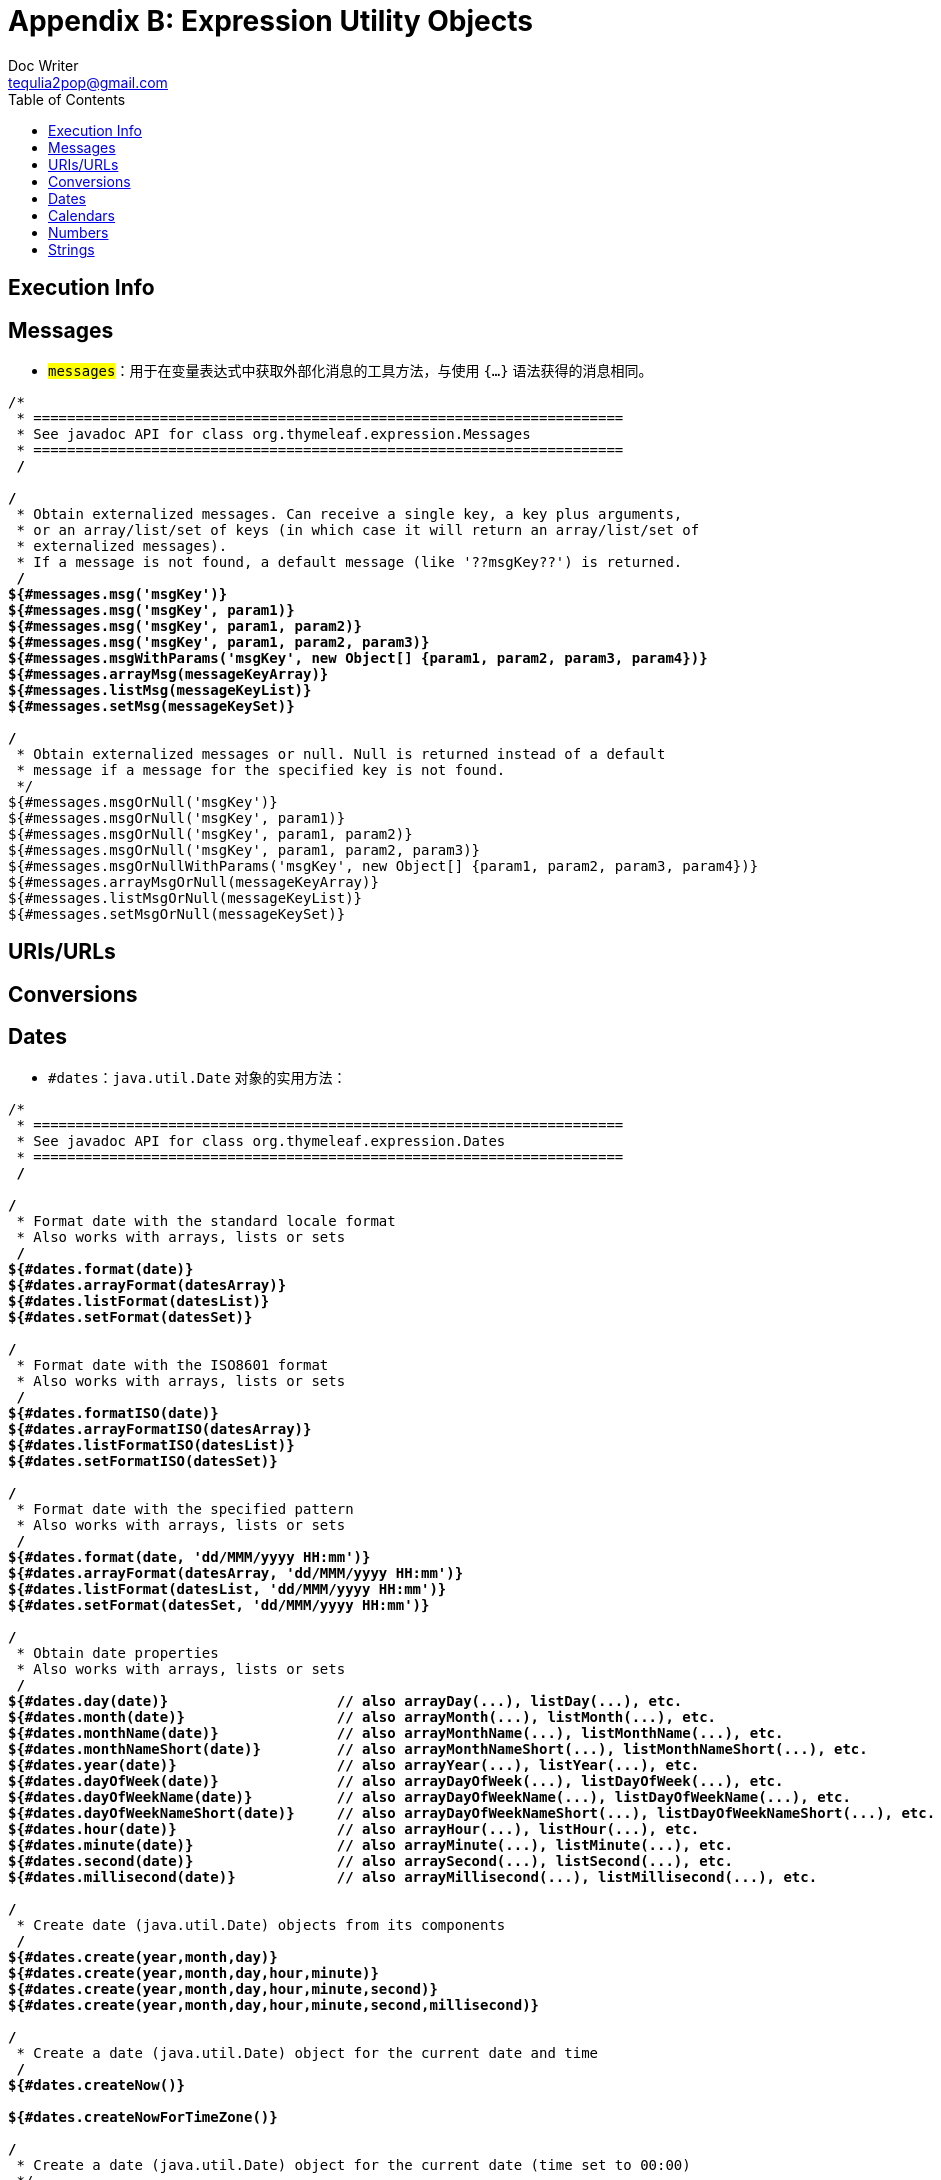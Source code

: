 [[appendix-b-expression-utility-objects]]
= Appendix B: Expression Utility Objects
Doc Writer <tequlia2pop@gmail.com>
:toc: left
:homepage: http://www.thymeleaf.org/doc/tutorials/3.0/usingthymeleaf.html#appendix-b-expression-utility-objects

[[execution-info]]
== Execution Info

[[messages-1]]
== Messages

* `#messages`：用于在变量表达式中获取外部化消息的工具方法，与使用 `#{...}` 语法获得的消息相同。

[literal,indent=0]
[subs="verbatim,quotes"]
----
/*
 * ======================================================================
 * See javadoc API for class org.thymeleaf.expression.Messages
 * ======================================================================
 */

/*
 * Obtain externalized messages. Can receive a single key, a key plus arguments,
 * or an array/list/set of keys (in which case it will return an array/list/set of 
 * externalized messages).
 * If a message is not found, a default message (like '??msgKey??') is returned.
 */
${#messages.msg('msgKey')}
${#messages.msg('msgKey', param1)}
${#messages.msg('msgKey', param1, param2)}
${#messages.msg('msgKey', param1, param2, param3)}
${#messages.msgWithParams('msgKey', new Object[] {param1, param2, param3, param4})}
${#messages.arrayMsg(messageKeyArray)}
${#messages.listMsg(messageKeyList)}
${#messages.setMsg(messageKeySet)}

/*
 * Obtain externalized messages or null. Null is returned instead of a default
 * message if a message for the specified key is not found.
 */
${#messages.msgOrNull('msgKey')}
${#messages.msgOrNull('msgKey', param1)}
${#messages.msgOrNull('msgKey', param1, param2)}
${#messages.msgOrNull('msgKey', param1, param2, param3)}
${#messages.msgOrNullWithParams('msgKey', new Object[] {param1, param2, param3, param4})}
${#messages.arrayMsgOrNull(messageKeyArray)}
${#messages.listMsgOrNull(messageKeyList)}
${#messages.setMsgOrNull(messageKeySet)}
----

[[urisurls]]
== URIs/URLs

[[conversions]]
== Conversions

[[dates]]
== Dates

* `#dates`：`java.util.Date` 对象的实用方法：

[literal,indent=0]
[subs="verbatim,quotes"]
----
/*
 * ======================================================================
 * See javadoc API for class org.thymeleaf.expression.Dates
 * ======================================================================
 */

/*
 * Format date with the standard locale format
 * Also works with arrays, lists or sets
 */
${#dates.format(date)}
${#dates.arrayFormat(datesArray)}
${#dates.listFormat(datesList)}
${#dates.setFormat(datesSet)}

/*
 * Format date with the ISO8601 format
 * Also works with arrays, lists or sets
 */
${#dates.formatISO(date)}
${#dates.arrayFormatISO(datesArray)}
${#dates.listFormatISO(datesList)}
${#dates.setFormatISO(datesSet)}

/*
 * Format date with the specified pattern
 * Also works with arrays, lists or sets
 */
${#dates.format(date, 'dd/MMM/yyyy HH:mm')}
${#dates.arrayFormat(datesArray, 'dd/MMM/yyyy HH:mm')}
${#dates.listFormat(datesList, 'dd/MMM/yyyy HH:mm')}
${#dates.setFormat(datesSet, 'dd/MMM/yyyy HH:mm')}

/*
 * Obtain date properties
 * Also works with arrays, lists or sets
 */
${#dates.day(date)}                    // also arrayDay(...), listDay(...), etc.
${#dates.month(date)}                  // also arrayMonth(...), listMonth(...), etc.
${#dates.monthName(date)}              // also arrayMonthName(...), listMonthName(...), etc.
${#dates.monthNameShort(date)}         // also arrayMonthNameShort(...), listMonthNameShort(...), etc.
${#dates.year(date)}                   // also arrayYear(...), listYear(...), etc.
${#dates.dayOfWeek(date)}              // also arrayDayOfWeek(...), listDayOfWeek(...), etc.
${#dates.dayOfWeekName(date)}          // also arrayDayOfWeekName(...), listDayOfWeekName(...), etc.
${#dates.dayOfWeekNameShort(date)}     // also arrayDayOfWeekNameShort(...), listDayOfWeekNameShort(...), etc.
${#dates.hour(date)}                   // also arrayHour(...), listHour(...), etc.
${#dates.minute(date)}                 // also arrayMinute(...), listMinute(...), etc.
${#dates.second(date)}                 // also arraySecond(...), listSecond(...), etc.
${#dates.millisecond(date)}            // also arrayMillisecond(...), listMillisecond(...), etc.

/*
 * Create date (java.util.Date) objects from its components
 */
${#dates.create(year,month,day)}
${#dates.create(year,month,day,hour,minute)}
${#dates.create(year,month,day,hour,minute,second)}
${#dates.create(year,month,day,hour,minute,second,millisecond)}

/*
 * Create a date (java.util.Date) object for the current date and time
 */
${#dates.createNow()}

${#dates.createNowForTimeZone()}

/*
 * Create a date (java.util.Date) object for the current date (time set to 00:00)
 */
${#dates.createToday()}

${#dates.createTodayForTimeZone()}
----

[[calendars]]
== Calendars

[[numbers]]
== Numbers

[[strings]]
== Strings

* `#strings`：`String1` 对象的工具方法。

[source,literal,indent=0]
[subs="verbatim,quotes"]
---
/*
 * ======================================================================
 * See javadoc API for class org.thymeleaf.expression.Strings
 * ======================================================================
 */

/*
 * Null-safe toString()
 */
${#strings.toString(obj)}                           // also array*, list* and set*

/*
 * Check whether a String is empty (or null). Performs a trim() operation before check
 * Also works with arrays, lists or sets
 */
${#strings.isEmpty(name)}
${#strings.arrayIsEmpty(nameArr)}
${#strings.listIsEmpty(nameList)}
${#strings.setIsEmpty(nameSet)}

/*
 * Perform an 'isEmpty()' check on a string and return it if false, defaulting to
 * another specified string if true.
 * Also works with arrays, lists or sets
 */
${#strings.defaultString(text,default)}
${#strings.arrayDefaultString(textArr,default)}
${#strings.listDefaultString(textList,default)}
${#strings.setDefaultString(textSet,default)}

/*
 * Check whether a fragment is contained in a String
 * Also works with arrays, lists or sets
 */
${#strings.contains(name,'ez')}                     // also array*, list* and set*
${#strings.containsIgnoreCase(name,'ez')}           // also array*, list* and set*

/*
 * Check whether a String starts or ends with a fragment
 * Also works with arrays, lists or sets
 */
${#strings.startsWith(name,'Don')}                  // also array*, list* and set*
${#strings.endsWith(name,endingFragment)}           // also array*, list* and set*

/*
 * Substring-related operations
 * Also works with arrays, lists or sets
 */
${#strings.indexOf(name,frag)}                      // also array*, list* and set*
${#strings.substring(name,3,5)}                     // also array*, list* and set*
${#strings.substringAfter(name,prefix)}             // also array*, list* and set*
${#strings.substringBefore(name,suffix)}            // also array*, list* and set*
${#strings.replace(name,'las','ler')}               // also array*, list* and set*

/*
 * Append and prepend
 * Also works with arrays, lists or sets
 */
${#strings.prepend(str,prefix)}                     // also array*, list* and set*
${#strings.append(str,suffix)}                      // also array*, list* and set*

/*
 * Change case
 * Also works with arrays, lists or sets
 */
${#strings.toUpperCase(name)}                       // also array*, list* and set*
${#strings.toLowerCase(name)}                       // also array*, list* and set*

/*
 * Split and join
 */
${#strings.arrayJoin(namesArray,',')}
${#strings.listJoin(namesList,',')}
${#strings.setJoin(namesSet,',')}
${#strings.arraySplit(namesStr,',')}                // returns String[]
${#strings.listSplit(namesStr,',')}                 // returns List<String>
${#strings.setSplit(namesStr,',')}                  // returns Set<String>

/*
 * Trim
 * Also works with arrays, lists or sets
 */
${#strings.trim(str)}                               // also array*, list* and set*

/*
 * Compute length
 * Also works with arrays, lists or sets
 */
${#strings.length(str)}                             // also array*, list* and set*

/*
 * Abbreviate text making it have a maximum size of n. If text is bigger, it
 * will be clipped and finished in "..."
 * Also works with arrays, lists or sets
 */
${#strings.abbreviate(str,10)}                      // also array*, list* and set*

/*
 * Convert the first character to upper-case (and vice-versa)
 */
${#strings.capitalize(str)}                         // also array*, list* and set*
${#strings.unCapitalize(str)}                       // also array*, list* and set*

/*
 * Convert the first character of every word to upper-case
 */
${#strings.capitalizeWords(str)}                    // also array*, list* and set*
${#strings.capitalizeWords(str,delimiters)}         // also array*, list* and set*

/*
 * Escape the string
 */
${#strings.escapeXml(str)}                          // also array*, list* and set*
${#strings.escapeJava(str)}                         // also array*, list* and set*
${#strings.escapeJavaScript(str)}                   // also array*, list* and set*
${#strings.unescapeJava(str)}                       // also array*, list* and set*
${#strings.unescapeJavaScript(str)}                 // also array*, list* and set*

/*
 * Null-safe comparison and concatenation
 */
${#strings.equals(first, second)}
${#strings.equalsIgnoreCase(first, second)}
${#strings.concat(values...)}
${#strings.concatReplaceNulls(nullValue, values...)}

/*
 * Random
 */
${#strings.randomAlphanumeric(count)}
----

[[objects]]
== Objects

[[booleans]]
== Booleans

[[arrays]]
== Arrays

[[lists]]
== Lists

* **#lists**: 用于列表的工具方法

[source,literal,indent=0]
[subs="verbatim,quotes"]
----
/*
 * ======================================================================
 * See javadoc API for class org.thymeleaf.expression.Lists
 * ======================================================================
 */

/*
 * Converts to list
 */
${#lists.toList(object)}

/*
 * Compute size
 */
${#lists.size(list)}

/*
 * Check whether list is empty
 */
${#lists.isEmpty(list)}

/*
 * Check if element or elements are contained in list
 */
${#lists.contains(list, element)}
${#lists.containsAll(list, elements)}

/*
 * Sort a copy of the given list. The members of the list must implement
 * comparable or you must define a comparator.
 */
${#lists.sort(list)}
${#lists.sort(list, comparator)}
----

[[sets]]
== Sets

[[maps]]
== Maps

[[aggregates]]
== Aggregates

[[ids]]
== IDs